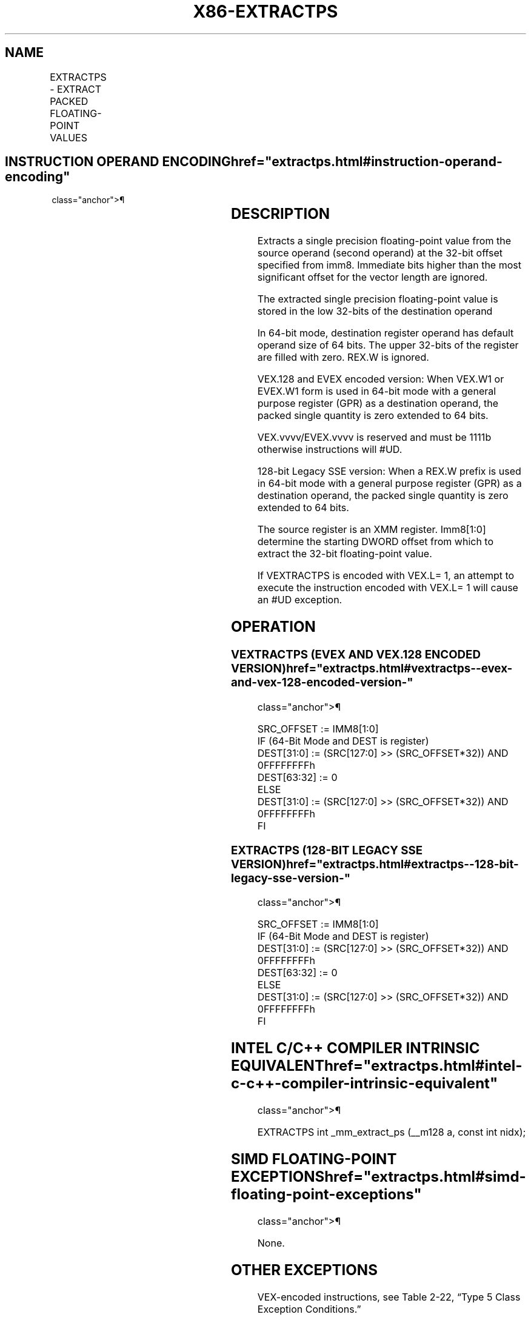 '\" t
.nh
.TH "X86-EXTRACTPS" "7" "December 2023" "Intel" "Intel x86-64 ISA Manual"
.SH NAME
EXTRACTPS - EXTRACT PACKED FLOATING-POINT VALUES
.TS
allbox;
l l l l l 
l l l l l .
\fBOpcode/Instruction\fP	\fBOp / En\fP	\fB64/32 bit Mode Support\fP	\fBCPUID Feature Flag\fP	\fBDescription\fP
T{
66 0F 3A 17 /r ib EXTRACTPS reg/m32, xmm1, imm8
T}	A	VV	SSE4_1	T{
Extract one single precision floating-point value from xmm1 at the offset specified by imm8 and store the result in reg or m32. Zero extend the results in 64-bit register if applicable.
T}
T{
VEX.128.66.0F3A.WIG 17 /r ib VEXTRACTPS reg/m32, xmm1, imm8
T}	A	V/V	AVX	T{
Extract one single precision floating-point value from xmm1 at the offset specified by imm8 and store the result in reg or m32. Zero extend the results in 64-bit register if applicable.
T}
T{
EVEX.128.66.0F3A.WIG 17 /r ib VEXTRACTPS reg/m32, xmm1, imm8
T}	B	V/V	AVX512F	T{
Extract one single precision floating-point value from xmm1 at the offset specified by imm8 and store the result in reg or m32. Zero extend the results in 64-bit register if applicable.
T}
.TE

.SH INSTRUCTION OPERAND ENCODING  href="extractps.html#instruction-operand-encoding"
class="anchor">¶

.TS
allbox;
l l l l l l 
l l l l l l .
\fBOp/En\fP	\fBTuple Type\fP	\fBOperand 1\fP	\fBOperand 2\fP	\fBOperand 3\fP	\fBOperand 4\fP
A	N/A	ModRM:r/m (w)	ModRM:reg (r)	imm8	N/A
B	Tuple1 Scalar	ModRM:r/m (w)	ModRM:reg (r)	imm8	N/A
.TE

.SH DESCRIPTION
Extracts a single precision floating-point value from the source operand
(second operand) at the 32-bit offset specified from imm8. Immediate
bits higher than the most significant offset for the vector length are
ignored.

.PP
The extracted single precision floating-point value is stored in the low
32-bits of the destination operand

.PP
In 64-bit mode, destination register operand has default operand size of
64 bits. The upper 32-bits of the register are filled with zero. REX.W
is ignored.

.PP
VEX.128 and EVEX encoded version: When VEX.W1 or EVEX.W1 form is used in
64-bit mode with a general purpose register (GPR) as a destination
operand, the packed single quantity is zero extended to 64 bits.

.PP
VEX.vvvv/EVEX.vvvv is reserved and must be 1111b otherwise instructions
will #UD.

.PP
128-bit Legacy SSE version: When a REX.W prefix is used in 64-bit mode
with a general purpose register (GPR) as a destination operand, the
packed single quantity is zero extended to 64 bits.

.PP
The source register is an XMM register. Imm8[1:0] determine the
starting DWORD offset from which to extract the 32-bit floating-point
value.

.PP
If VEXTRACTPS is encoded with VEX.L= 1, an attempt to execute the
instruction encoded with VEX.L= 1 will cause an #UD exception.

.SH OPERATION
.SS VEXTRACTPS (EVEX AND VEX.128 ENCODED VERSION)  href="extractps.html#vextractps--evex-and-vex-128-encoded-version-"
class="anchor">¶

.EX
SRC_OFFSET := IMM8[1:0]
IF (64-Bit Mode and DEST is register)
    DEST[31:0] := (SRC[127:0] >> (SRC_OFFSET*32)) AND 0FFFFFFFFh
    DEST[63:32] := 0
ELSE
    DEST[31:0] := (SRC[127:0] >> (SRC_OFFSET*32)) AND 0FFFFFFFFh
FI
.EE

.SS EXTRACTPS (128-BIT LEGACY SSE VERSION)  href="extractps.html#extractps--128-bit-legacy-sse-version-"
class="anchor">¶

.EX
SRC_OFFSET := IMM8[1:0]
IF (64-Bit Mode and DEST is register)
    DEST[31:0] := (SRC[127:0] >> (SRC_OFFSET*32)) AND 0FFFFFFFFh
    DEST[63:32] := 0
ELSE
    DEST[31:0] := (SRC[127:0] >> (SRC_OFFSET*32)) AND 0FFFFFFFFh
FI
.EE

.SH INTEL C/C++ COMPILER INTRINSIC EQUIVALENT  href="extractps.html#intel-c-c++-compiler-intrinsic-equivalent"
class="anchor">¶

.EX
EXTRACTPS int _mm_extract_ps (__m128 a, const int nidx);
.EE

.SH SIMD FLOATING-POINT EXCEPTIONS  href="extractps.html#simd-floating-point-exceptions"
class="anchor">¶

.PP
None.

.SH OTHER EXCEPTIONS
VEX-encoded instructions, see Table
2-22, “Type 5 Class Exception Conditions.”

.PP
EVEX-encoded instructions, see Table
2-57, “Type E9NF Class Exception Conditions.”

.PP
Additionally:

.TS
allbox;
l l 
l l .
\fB\fP	\fB\fP
#UD	IF VEX.L = 0.
#UD	T{
If VEX.vvvv != 1111B or EVEX.vvvv != 1111B.
T}
.TE

.SH COLOPHON
This UNOFFICIAL, mechanically-separated, non-verified reference is
provided for convenience, but it may be
incomplete or
broken in various obvious or non-obvious ways.
Refer to Intel® 64 and IA-32 Architectures Software Developer’s
Manual
\[la]https://software.intel.com/en\-us/download/intel\-64\-and\-ia\-32\-architectures\-sdm\-combined\-volumes\-1\-2a\-2b\-2c\-2d\-3a\-3b\-3c\-3d\-and\-4\[ra]
for anything serious.

.br
This page is generated by scripts; therefore may contain visual or semantical bugs. Please report them (or better, fix them) on https://github.com/MrQubo/x86-manpages.
